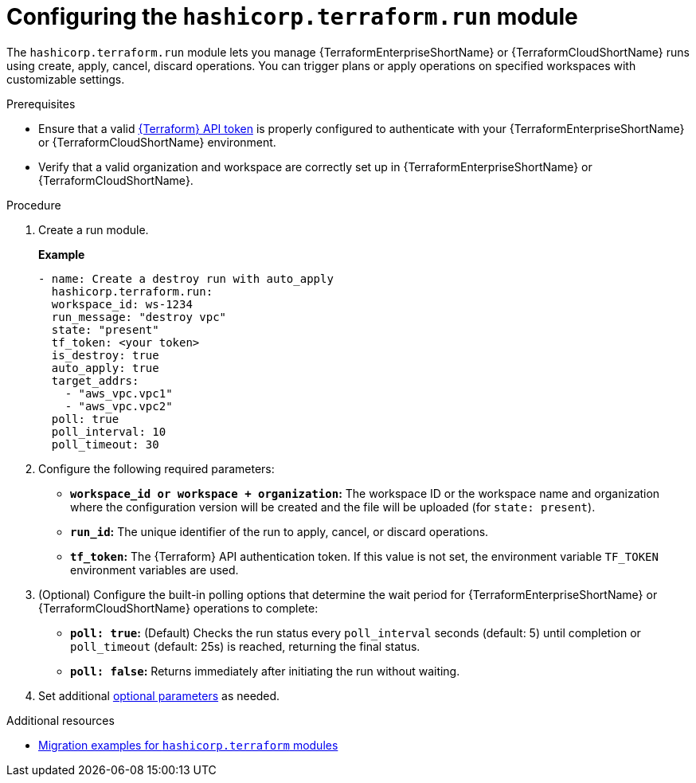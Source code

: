 :_mod-docs-content-type: PROCEDURE

[id="configuring-run-module"]

= Configuring the `hashicorp.terraform.run` module

[role="_abstract"]

The `hashicorp.terraform.run` module lets you manage {TerraformEnterpriseShortName} or {TerraformCloudShortName} runs using create, apply, cancel, discard operations. You can trigger plans or apply operations on specified workspaces with customizable settings.

.Prerequisites
* Ensure that a valid link:https://developer.hashicorp.com/terraform/cloud-docs/users-teams-organizations/api-tokens[{Terraform} API token] is properly configured to authenticate with your {TerraformEnterpriseShortName} or {TerraformCloudShortName} environment.

* Verify that a valid organization and workspace are correctly set up in {TerraformEnterpriseShortName} or {TerraformCloudShortName}.

.Procedure

. Create a run module.
+
**Example**
+
----
- name: Create a destroy run with auto_apply
  hashicorp.terraform.run:
  workspace_id: ws-1234
  run_message: "destroy vpc"
  state: "present"
  tf_token: <your token>
  is_destroy: true
  auto_apply: true
  target_addrs:
    - "aws_vpc.vpc1"
    - "aws_vpc.vpc2"
  poll: true
  poll_interval: 10
  poll_timeout: 30
----

. Configure the following required parameters:

* **`workspace_id or workspace + organization`:** The workspace ID or the workspace name and organization where the configuration version will be created and the file will be uploaded (for `state: present`).

* **`run_id`:** The unique identifier of the run to apply, cancel, or discard operations.

* **`tf_token`:** The {Terraform} API authentication token. If this value is not set, the environment variable `TF_TOKEN` environment variables are used.

. (Optional) Configure the built-in polling options that determine the wait period for {TerraformEnterpriseShortName} or {TerraformCloudShortName} operations to complete:

* **`poll: true`:** (Default) Checks the run status every `poll_interval` seconds (default: 5) until completion or `poll_timeout` (default: 25s) is reached, returning the final status.

* **`poll: false`:** Returns immediately after initiating the run without waiting.

. Set additional link:https://console.redhat.com/ansible/automation-hub/repo/published/hashicorp/terraform/content/module/run/[optional parameters] as needed.

.Additional resources
* link:terraform-aap/terraform-migration-examples[Migration examples for `hashicorp.terraform` modules]
